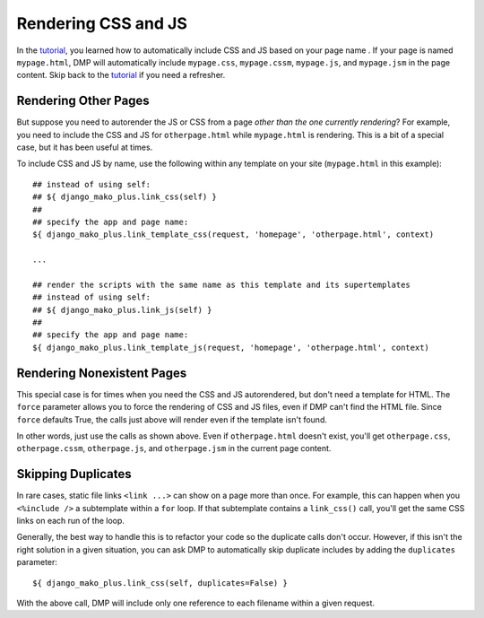 Rendering CSS and JS
================================

In the `tutorial <tutorial_css_js.html>`_, you learned how to automatically include CSS and JS based on your page name .  
If your page is named ``mypage.html``, DMP will automatically include ``mypage.css``, ``mypage.cssm``, ``mypage.js``, and ``mypage.jsm`` in the page content.  Skip back to the `tutorial <tutorial_css_js.html>`_ if you need a refresher.


Rendering Other Pages
------------------------------

But suppose you need to autorender the JS or CSS from a page *other than the one currently rendering*?  For example, you need to include the CSS and JS for ``otherpage.html`` while ``mypage.html`` is rendering.  This is a bit of a special case, but it has been useful at times.

To include CSS and JS by name, use the following within any template on your site (``mypage.html`` in this example):

::

    ## instead of using self:
    ## ${ django_mako_plus.link_css(self) }
    ##
    ## specify the app and page name:
    ${ django_mako_plus.link_template_css(request, 'homepage', 'otherpage.html', context)

    ...

    ## render the scripts with the same name as this template and its supertemplates
    ## instead of using self:
    ## ${ django_mako_plus.link_js(self) }
    ##
    ## specify the app and page name:
    ${ django_mako_plus.link_template_js(request, 'homepage', 'otherpage.html', context)


Rendering Nonexistent Pages
----------------------------------

This special case is for times when you need the CSS and JS autorendered, but don't need a template for HTML.  The ``force`` parameter allows you to force the rendering of CSS and JS files, even if DMP can't find the HTML file.   Since ``force`` defaults True, the calls just above will render even if the template isn't found.  

In other words, just use the calls as shown above.  Even if ``otherpage.html`` doesn't exist, you'll get ``otherpage.css``, ``otherpage.cssm``, ``otherpage.js``, and ``otherpage.jsm`` in the current page content.


Skipping Duplicates
-------------------------------

In rare cases, static file links ``<link ...>`` can show on a page more than once.  For example, this can happen when you ``<%include />`` a subtemplate within a ``for`` loop.  If that subtemplate contains a ``link_css()`` call, you'll get the same CSS links on each run of the loop.

Generally, the best way to handle this is to refactor your code so the duplicate calls don't occur.  However, if this isn't the right solution in a given situation, you can ask DMP to automatically skip duplicate includes by adding the ``duplicates`` parameter:

::

    ${ django_mako_plus.link_css(self, duplicates=False) }

With the above call, DMP will include only one reference to each filename within a given request.

